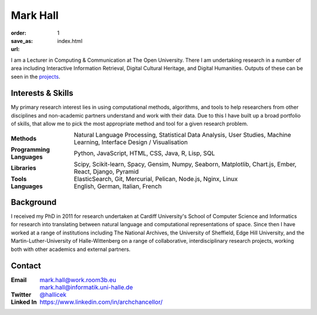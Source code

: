 Mark Hall
#########

:order: 1
:save_as: index.html
:url:

I am a Lecturer in Computing & Communication at The Open University. There I am undertaking research in a number of
area including Interactive Information Retrieval, Digital Cultural Heritage, and Digital Humanities. Outputs of these
can be seen in the `projects <projects.html>`_.

Interests & Skills
==================

My primary research interest lies in using computational methods, algorithms, and tools to help researchers
from other disciplines and non-academic partners understand and work with their data. Due to this I  have built up a
broad portfolio of skills, that allow me to pick the most appropriate method and tool for a given research problem.

.. table::
    :class: borderless

    +---------------------------+--------------------------------------------------------------------------------------------------------------------------+
    | **Methods**               | Natural Language Processing, Statistical Data Analysis, User Studies, Machine Learning, Interface Design / Visualisation |
    +---------------------------+--------------------------------------------------------------------------------------------------------------------------+
    | **Programming Languages** | Python, JavaScript, HTML, CSS, Java, R, Lisp, SQL                                                                        |
    +---------------------------+--------------------------------------------------------------------------------------------------------------------------+
    | **Libraries**             | Scipy, Scikit-learn, Spacy, Gensim, Numpy, Seaborn, Matplotlib, Chart.js, Ember, React, Django, Pyramid                  |
    +---------------------------+--------------------------------------------------------------------------------------------------------------------------+
    | **Tools**                 | ElasticSearch, Git, Mercurial, Pelican, Node.js, Nginx, Linux                                                            |
    +---------------------------+--------------------------------------------------------------------------------------------------------------------------+
    | **Languages**             | English, German, Italian, French                                                                                         |
    +---------------------------+--------------------------------------------------------------------------------------------------------------------------+

Background
==========

I received my PhD in 2011 for research undertaken at Cardiff University's School of Computer Science and Informatics
for research into translating between natural language and computational representations of space. Since then I have
worked at a range of institutions including The National Archives, the University of Sheffield, Edge Hill
University, and the Martin-Luther-University of Halle-Wittenberg on a range of collaborative, interdisciplinary research
projects, working both with other academics and external partners.

Contact
=======

.. table::
    :class: borderless

    +---------------+-------------------------------------------------+
    | **Email**     | mark.hall@work.room3b.eu                        |
    +---------------+-------------------------------------------------+
    |               | mark.hall@informatik.uni-halle.de               |
    +---------------+-------------------------------------------------+
    | **Twitter**   | `@hallicek <https://www.twitter.com/Hallicek>`_ |
    +---------------+-------------------------------------------------+
    | **Linked In** | https://www.linkedin.com/in/archchancellor/     |
    +---------------+-------------------------------------------------+
